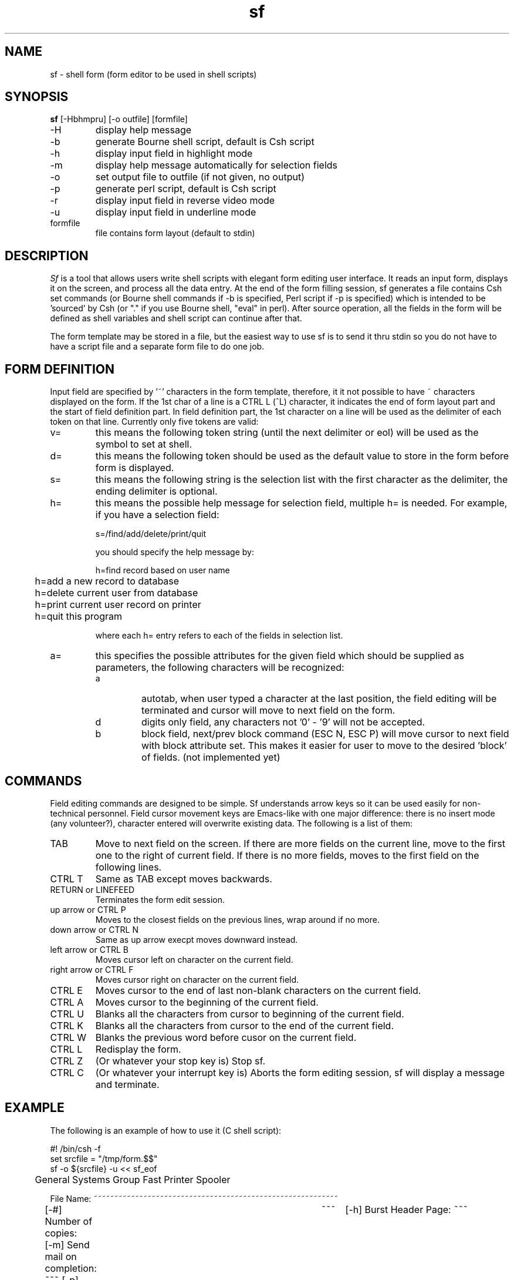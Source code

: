.TH sf 1-gsg "Ver 1.8  01/28/88"
.SH NAME
sf - shell form (form editor to be used in shell scripts)
.SH SYNOPSIS
.B sf
[-Hbhmpru] [-o outfile] [formfile]
.IP -H
display help message
.IP -b
generate Bourne shell script, default is Csh script
.IP -h
display input field in highlight mode
.IP -m
display help message automatically for selection fields
.IP -o
set output file to outfile (if not given, no output)
.IP -p
generate perl script, default is Csh script
.IP -r
display input field in reverse video mode
.IP -u
display input field in underline mode
.IP formfile
file contains form layout (default to stdin)
.SH DESCRIPTION
.I Sf
is a tool that allows users write shell scripts with elegant form
editing user interface.  It reads an input form, displays it on the
screen, and process all the data entry.  At the end of the form
filling session, sf generates a file contains Csh set commands (or
Bourne shell commands if -b is specified, Perl script if -p is
specified) which is intended to be 'sourced' by Csh (or "." if you use
Bourne shell, "eval" in perl).  After source operation, all the fields
in the form will be defined as shell variables and shell script can
continue after that.
.PP
The form template may be stored in a file, but the easiest way to use
sf is to send it thru stdin so you do not have to have a script file
and a separate form file to do one job.
.SH FORM DEFINITION
Input field are specified by '~' characters in the form template,
therefore, it it not possible to have ~ characters displayed on the
form.  If the 1st char of a line is a CTRL L (^L) character, it
indicates the end of form layout part and the start of field
definition part.  In field definition part, the 1st character on a
line will be used as the delimiter of each token on that line.
Currently only five tokens are valid:
.IP "v="
this means the following token string (until the next delimiter or
eol) will be used as the symbol to set at shell.
.IP "d="
this means the following token should be used as the default value to
store in the form before form is displayed.
.IP "s="
this means the following string is the selection list with the first
character as the delimiter, the ending delimiter is optional.
.IP "h="
this means the possible help message for selection field, multiple h=
is needed. For example, if you have a selection field:
.IP
s=/find/add/delete/print/quit
.IP
you should specify the help message by:
.sp
.nf
	h=find record based on user name
	h=add a new record to database
	h=delete current user from database
	h=print current user record on printer
	h=quit this program
.fi
.IP
where each h= entry refers to each of the fields in selection list.
.IP "a="
this specifies the possible attributes for the given field which
should be supplied as parameters, the following characters will be
recognized:
.RS
.IP "a"
autotab, when user typed a character at the last position, the field
editing will be terminated and cursor will move to next field on the
form.
.IP "d"
digits only field, any characters not '0' - '9' will not be accepted.
.IP "b"
block field, next/prev block command (ESC N, ESC P) will move cursor
to next field with block attribute set. This makes it easier for user
to move to the desired 'block' of fields. (not implemented yet)
.RE
.SH COMMANDS
Field editing commands are designed to be simple.  Sf understands
arrow keys so it can be used easily for non-technical personnel.
Field cursor movement keys are Emacs-like with one major difference:
there is no insert mode (any volunteer?), character entered will
overwrite existing data.  The following is a list of them:
.IP "TAB"
Move to next field on the screen. If there are more fields on the current
line, move to the first one to the right of current field.  If there is
no more fields, moves to the first field on the following lines.
.IP "CTRL T"
Same as TAB except moves backwards.
.IP "RETURN or LINEFEED"
Terminates the form edit session.
.IP "up arrow or CTRL P"
Moves to the closest fields on the previous lines, wrap around if no more.
.IP "down arrow or CTRL N"
Same as up arrow execpt moves downward instead.
.IP "left arrow or CTRL B"
Moves cursor left on character on the current field.
.IP "right arrow or CTRL F"
Moves cursor right on character on the current field.
.IP "CTRL E"
Moves cursor to the end of last non-blank characters on the current field.
.IP "CTRL A"
Moves cursor to the beginning of the current field.
.IP "CTRL U"
Blanks all the characters from cursor to beginning of the current field.
.IP "CTRL K"
Blanks all the characters from cursor to the end of the current field.
.IP "CTRL W"
Blanks the previous word before cusor on the current field.
.IP "CTRL L"
Redisplay the form.
.IP "CTRL Z"
(Or whatever your stop key is) Stop sf.
.IP "CTRL C"
(Or whatever your interrupt key is) Aborts the form editing session,
sf will display a message and terminate.
.SH EXAMPLE
The following is an example of how to use it (C shell script):
.PP
.nf
#! /bin/csh -f
set srcfile = "/tmp/form.$$"
sf -o ${srcfile} -u << sf_eof

	     General Systems Group Fast Printer Spooler

   File Name: ~~~~~~~~~~~~~~~~~~~~~~~~~~~~~~~~~~~~~~~~~~~~~~~~~~~~~~~~~~~

	[-#] Number of copies:	~~~	      [-h] Burst Header Page: ~~~
	[-m] Send mail on completion: ~~~     [-p] Format with pr:    ~~~

	[-J] Job Name:		~~~~~~~~~~~~~
	[-C] Class Name:	~~~~~~~~~~~~~
	[-T] Title for pr:	~~~~~~~~~~~~~~~~~~~~~~~~~~~~~~~~~~~

		    Current Print Queue Status
`lpq | head -5`

	[Press TAB to move to next field, RETURN to execute]

@v=fn@d=$*@
@v=copy@d=1@a=d@v=burst@s=/Yes/No@
@v=mail@s=/No/Yes@v=pr@s=/Yes/No@
@v=job@d=$1@
@v=class@d=`hostname`@
@v=title@d=$1@
sf_eof
if ( ! -e ${srcfile} ) goto end
source ${srcfile}
set copy burst pr mail tf cf jf
if ( "${copy}" != "1" ) set copy = "-#${copy}"
if ( "${burst}" != "Yes" ) set burst = "-h"
if ( "${pr}" == "Yes" ) set pr = "-p"
if ( "${mail}" == "Yes" ) set mail = "-m"
if ( "${title}" != "" ) set tf = "-T"
if ( "${class}" != "" ) set cf = "-C"
if ( "${job}" != "" ) set jf = "-J"
if ( "${fn}" != "" ) then
	lpr ${copy} ${burst} ${pr} ${mail} ${tf} "${title}" \
	${cf} "${class}" ${jf} "${job}" ${fn}
	endif
/bin/rm -f ${srcfile}
end:
.nf
.fi
.SH AUTHOR
Paul Lew
.br
General Systems Group, Salem NH
.SH BUGS
This version of sf comes from my previous work on IBM-PC for my friends and
it is rather primitive.  Form editor itself may be improved comments are
welcome.
